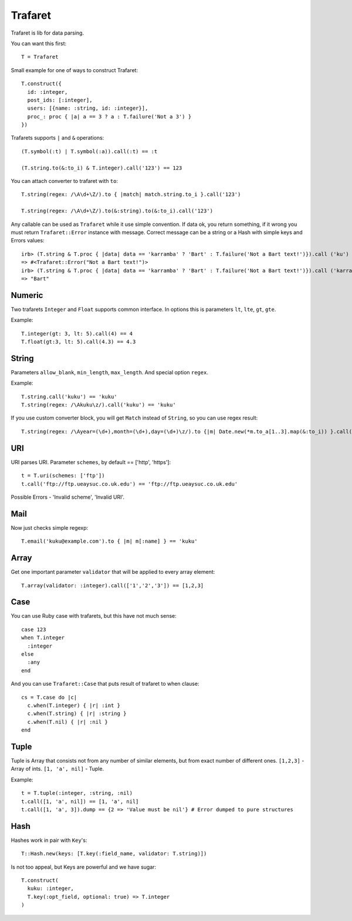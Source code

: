 Trafaret
========

Trafaret is lib for data parsing.

You can want this first::

  T = Trafaret

Small example for one of ways to construct Trafaret::

  T.construct({
    id: :integer,
    post_ids: [:integer],
    users: [{name: :string, id: :integer}],
    proc_: proc { |a| a == 3 ? a : T.failure('Not a 3') }
  })

Trafarets supports ``|`` and ``&`` operations::

  (T.symbol(:t) | T.symbol(:a)).call(:t) == :t

  (T.string.to(&:to_i) & T.integer).call('123') == 123

You can attach converter to trafaret with ``to``::

  T.string(regex: /\A\d+\Z/).to { |match| match.string.to_i }.call('123')

  T.string(regex: /\A\d+\Z/).to(&:string).to(&:to_i).call('123')

Any callable can be used as ``Trafaret`` while it use simple convention. If data ok, you return something, if it wrong
you must return ``Trafaret::Error`` instance with message. Correct message can be a string or a Hash with simple keys and Errors values::

  irb> (T.string & T.proc { |data| data == 'karramba' ? 'Bart' : T.failure('Not a Bart text!')}).call ('ku')
  => #<Trafaret::Error("Not a Bart text!")>
  irb> (T.string & T.proc { |data| data == 'karramba' ? 'Bart' : T.failure('Not a Bart text!')}).call ('karramba')
  => "Bart"

Numeric
-------

Two trafarets ``Integer`` and ``Float`` supports common interface. In options this is parameters ``lt``, ``lte``, ``gt``, ``gte``.

Example::

  T.integer(gt: 3, lt: 5).call(4) == 4
  T.float(gt:3, lt: 5).call(4.3) == 4.3

String
------

Parameters ``allow_blank``, ``min_length``, ``max_length``. And special option ``regex``.

Example::

  T.string.call('kuku') == 'kuku'
  T.string(regex: /\Akuku\z/).call('kuku') == 'kuku'

If you use custom converter block, you will get ``Match`` instead of ``String``, so you can use regex result::

  T.string(regex: /\Ayear=(\d+),month=(\d+),day=(\d+)\z/).to {|m| Date.new(*m.to_a[1..3].map(&:to_i)) }.call('year=2012,month=5,day=4').to_s == '2012-05-04'

URI
---

URI parses URI. Parameter ``schemes``, by default == ['http', 'https']::

  t = T.uri(schemes: ['ftp'])
  t.call('ftp://ftp.ueaysuc.co.uk.edu') == 'ftp://ftp.ueaysuc.co.uk.edu'

Possible Errors - 'Invalid scheme', 'Invalid URI'.

Mail
----

Now just checks simple regexp::

  T.email('kuku@example.com').to { |m| m[:name] } == 'kuku'

Array
-----

Get one important parameter ``validator`` that will be applied to every array element::

  T.array(validator: :integer).call(['1','2','3']) == [1,2,3]

Case
----

You can use Ruby case with trafarets, but this have not much sense::

  case 123
  when T.integer
    :integer
  else
    :any
  end

And you can use ``Trafaret::Case`` that puts result of trafaret to when clause::

  cs = T.case do |c|
    c.when(T.integer) { |r| :int }
    c.when(T.string) { |r| :string }
    c.when(T.nil) { |r| :nil }
  end

Tuple
-----

Tuple is Array that consists not from any number of similar elements, but from exact number of different ones.
``[1,2,3]`` - Array of ints.
``[1, 'a', nil]`` - Tuple.

Example::

  t = T.tuple(:integer, :string, :nil)
  t.call([1, 'a', nil]) == [1, 'a', nil]
  t.call([1, 'a', 3]).dump == {2 => 'Value must be nil'} # Error dumped to pure structures

Hash
----

Hashes work in pair with ``Key``'s::

  T::Hash.new(keys: [T.key(:field_name, validator: T.string)])

Is not too appeal, but Keys are powerful and we have sugar::

  T.construct(
    kuku: :integer,
    T.key(:opt_field, optional: true) => T.integer
  )